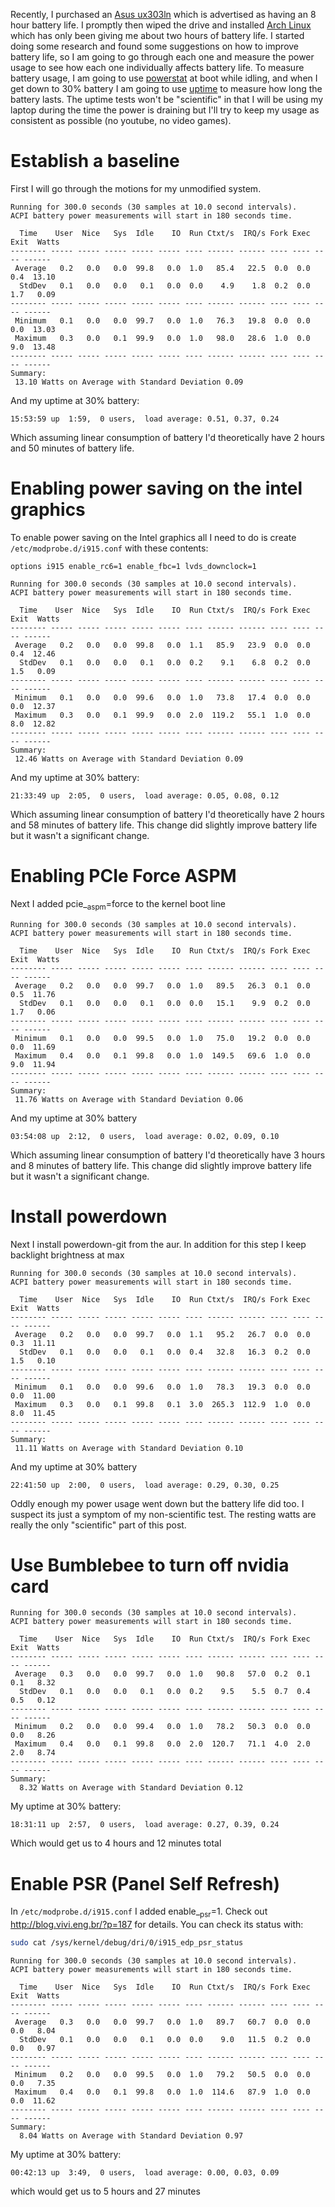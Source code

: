 #+BEGIN_COMMENT
.. title: Adventures in Battery Life on Arch Linux
.. slug: adventures-in-battery-life-on-arch-linux
.. date: 2015-01-18 10:46:01 UTC-08:00
.. tags: arch,linux,power,battery
.. link: 
.. description: 
.. type: text
#+END_COMMENT

Recently, I purchased an [[http://www.amazon.com/Zenbook-UX303LN-DB71T-Quad-HD-Display-Touchscreen/dp/B00KTL21RA][Asus ux303ln]] which is advertised as having an 8 hour battery life. I promptly then wiped the drive and installed [[https://www.archlinux.org/][Arch Linux]] which has only been giving me about two hours of battery life. I started doing some research and found some suggestions on how to improve battery life, so I am going to go through each one and measure the power usage to see how each one individually affects battery life. To measure battery usage, I am going to use [[http://www.hecticgeek.com/2012/02/powerstat-power-calculator-ubuntu-linux/][powerstat]] at boot while idling, and when I get down to 30% battery I am going to use [[http://linux.die.net/man/1/uptime][uptime]] to measure how long the battery lasts. The uptime tests won't be "scientific" in that I will be using my laptop during the time the power is draining but I'll try to keep my usage as consistent as possible (no youtube, no video games).

* Establish a baseline
First I will go through the motions for my unmodified system.

#+BEGIN_SRC text
  Running for 300.0 seconds (30 samples at 10.0 second intervals).
  ACPI battery power measurements will start in 180 seconds time.

    Time    User  Nice   Sys  Idle    IO  Run Ctxt/s  IRQ/s Fork Exec Exit  Watts
  -------- ----- ----- ----- ----- ----- ---- ------ ------ ---- ---- ---- ------
   Average   0.2   0.0   0.0  99.8   0.0  1.0   85.4   22.5  0.0  0.0  0.4  13.10
    StdDev   0.1   0.0   0.0   0.1   0.0  0.0    4.9    1.8  0.2  0.0  1.7   0.09
  -------- ----- ----- ----- ----- ----- ---- ------ ------ ---- ---- ---- ------
   Minimum   0.1   0.0   0.0  99.7   0.0  1.0   76.3   19.8  0.0  0.0  0.0  13.03
   Maximum   0.3   0.0   0.1  99.9   0.0  1.0   98.0   28.6  1.0  0.0  9.0  13.48
  -------- ----- ----- ----- ----- ----- ---- ------ ------ ---- ---- ---- ------
  Summary:
   13.10 Watts on Average with Standard Deviation 0.09  
#+END_SRC

And my uptime at 30% battery:
#+BEGIN_SRC text
   15:53:59 up  1:59,  0 users,  load average: 0.51, 0.37, 0.24
#+END_SRC
Which assuming linear consumption of battery I'd theoretically have 2 hours and 50 minutes of battery life.
* Enabling power saving on the intel graphics
To enable power saving on the Intel graphics all I need to do is create =/etc/modprobe.d/i915.conf= with these contents:
#+BEGIN_SRC text
  options i915 enable_rc6=1 enable_fbc=1 lvds_downclock=1
#+END_SRC

#+BEGIN_SRC text
  Running for 300.0 seconds (30 samples at 10.0 second intervals).
  ACPI battery power measurements will start in 180 seconds time.

    Time    User  Nice   Sys  Idle    IO  Run Ctxt/s  IRQ/s Fork Exec Exit  Watts
  -------- ----- ----- ----- ----- ----- ---- ------ ------ ---- ---- ---- ------
   Average   0.2   0.0   0.0  99.8   0.0  1.1   85.9   23.9  0.0  0.0  0.4  12.46
    StdDev   0.1   0.0   0.0   0.1   0.0  0.2    9.1    6.8  0.2  0.0  1.5   0.09
  -------- ----- ----- ----- ----- ----- ---- ------ ------ ---- ---- ---- ------
   Minimum   0.1   0.0   0.0  99.6   0.0  1.0   73.8   17.4  0.0  0.0  0.0  12.37
   Maximum   0.3   0.0   0.1  99.9   0.0  2.0  119.2   55.1  1.0  0.0  8.0  12.82
  -------- ----- ----- ----- ----- ----- ---- ------ ------ ---- ---- ---- ------
  Summary:
   12.46 Watts on Average with Standard Deviation 0.09
#+END_SRC

And my uptime at 30% battery:
#+BEGIN_SRC text
   21:33:49 up  2:05,  0 users,  load average: 0.05, 0.08, 0.12
#+END_SRC
Which assuming linear consumption of battery I'd theoretically have 2 hours and 58 minutes of battery life. This change did slightly improve battery life but it wasn't a significant change.
* Enabling PCIe Force ASPM
Next I added pcie__aspm=force to the kernel boot line
#+BEGIN_SRC text
  Running for 300.0 seconds (30 samples at 10.0 second intervals).
  ACPI battery power measurements will start in 180 seconds time.

    Time    User  Nice   Sys  Idle    IO  Run Ctxt/s  IRQ/s Fork Exec Exit  Watts
  -------- ----- ----- ----- ----- ----- ---- ------ ------ ---- ---- ---- ------
   Average   0.2   0.0   0.0  99.7   0.0  1.0   89.5   26.3  0.1  0.0  0.5  11.76
    StdDev   0.1   0.0   0.0   0.1   0.0  0.0   15.1    9.9  0.2  0.0  1.7   0.06
  -------- ----- ----- ----- ----- ----- ---- ------ ------ ---- ---- ---- ------
   Minimum   0.1   0.0   0.0  99.5   0.0  1.0   75.0   19.2  0.0  0.0  0.0  11.69
   Maximum   0.4   0.0   0.1  99.8   0.0  1.0  149.5   69.6  1.0  0.0  9.0  11.94
  -------- ----- ----- ----- ----- ----- ---- ------ ------ ---- ---- ---- ------
  Summary:
   11.76 Watts on Average with Standard Deviation 0.06
#+END_SRC

And my uptime at 30% battery
#+BEGIN_SRC text
   03:54:08 up  2:12,  0 users,  load average: 0.02, 0.09, 0.10
#+END_SRC
Which assuming linear consumption of battery I'd theoretically have 3 hours and 8 minutes of battery life. This change did slightly improve battery life but it wasn't a significant change.
* Install powerdown
Next I install powerdown-git from the aur. In addition for this step I keep backlight brightness at max
#+BEGIN_SRC text
  Running for 300.0 seconds (30 samples at 10.0 second intervals).
  ACPI battery power measurements will start in 180 seconds time.

    Time    User  Nice   Sys  Idle    IO  Run Ctxt/s  IRQ/s Fork Exec Exit  Watts
  -------- ----- ----- ----- ----- ----- ---- ------ ------ ---- ---- ---- ------
   Average   0.2   0.0   0.0  99.7   0.0  1.1   95.2   26.7  0.0  0.0  0.3  11.11
    StdDev   0.1   0.0   0.0   0.1   0.0  0.4   32.8   16.3  0.2  0.0  1.5   0.10
  -------- ----- ----- ----- ----- ----- ---- ------ ------ ---- ---- ---- ------
   Minimum   0.1   0.0   0.0  99.6   0.0  1.0   78.3   19.3  0.0  0.0  0.0  11.00
   Maximum   0.3   0.0   0.1  99.8   0.1  3.0  265.3  112.9  1.0  0.0  8.0  11.45
  -------- ----- ----- ----- ----- ----- ---- ------ ------ ---- ---- ---- ------
  Summary:
   11.11 Watts on Average with Standard Deviation 0.10 
#+END_SRC

And my uptime at 30% battery
#+BEGIN_SRC text
   22:41:50 up  2:00,  0 users,  load average: 0.29, 0.30, 0.25
#+END_SRC

Oddly enough my power usage went down but the battery life did too. I suspect its just a symptom of my non-scientific test. The resting watts are really the only "scientific" part of this post.

* Use Bumblebee to turn off nvidia card
#+BEGIN_SRC text
  Running for 300.0 seconds (30 samples at 10.0 second intervals).
  ACPI battery power measurements will start in 180 seconds time.

    Time    User  Nice   Sys  Idle    IO  Run Ctxt/s  IRQ/s Fork Exec Exit  Watts
  -------- ----- ----- ----- ----- ----- ---- ------ ------ ---- ---- ---- ------
   Average   0.3   0.0   0.0  99.7   0.0  1.0   90.8   57.0  0.2  0.1  0.1   8.32
    StdDev   0.1   0.0   0.0   0.1   0.0  0.2    9.5    5.5  0.7  0.4  0.5   0.12
  -------- ----- ----- ----- ----- ----- ---- ------ ------ ---- ---- ---- ------
   Minimum   0.2   0.0   0.0  99.4   0.0  1.0   78.2   50.3  0.0  0.0  0.0   8.26
   Maximum   0.4   0.0   0.1  99.8   0.0  2.0  120.7   71.1  4.0  2.0  2.0   8.74
  -------- ----- ----- ----- ----- ----- ---- ------ ------ ---- ---- ---- ------
  Summary:
    8.32 Watts on Average with Standard Deviation 0.12  
#+END_SRC

My uptime at 30% battery:
#+BEGIN_SRC text
   18:31:11 up  2:57,  0 users,  load average: 0.27, 0.39, 0.24
#+END_SRC
Which would get us to 4 hours and 12 minutes total
* Enable PSR (Panel Self Refresh)
In =/etc/modprobe.d/i915.conf= I added enable__psr=1. Check out [[http://blog.vivi.eng.br/?p=187]] for details. You can check its status with:
#+BEGIN_SRC sh
  sudo cat /sys/kernel/debug/dri/0/i915_edp_psr_status
#+END_SRC

#+BEGIN_SRC text
  Running for 300.0 seconds (30 samples at 10.0 second intervals).
  ACPI battery power measurements will start in 180 seconds time.

    Time    User  Nice   Sys  Idle    IO  Run Ctxt/s  IRQ/s Fork Exec Exit  Watts
  -------- ----- ----- ----- ----- ----- ---- ------ ------ ---- ---- ---- ------
   Average   0.3   0.0   0.0  99.7   0.0  1.0   89.7   60.7  0.0  0.0  0.0   8.04
    StdDev   0.1   0.0   0.0   0.1   0.0  0.0    9.0   11.5  0.2  0.0  0.0   0.97
  -------- ----- ----- ----- ----- ----- ---- ------ ------ ---- ---- ---- ------
   Minimum   0.2   0.0   0.0  99.5   0.0  1.0   79.2   50.5  0.0  0.0  0.0   7.35
   Maximum   0.4   0.0   0.1  99.8   0.0  1.0  114.6   87.9  1.0  0.0  0.0  11.62
  -------- ----- ----- ----- ----- ----- ---- ------ ------ ---- ---- ---- ------
  Summary:
    8.04 Watts on Average with Standard Deviation 0.97  
#+END_SRC

My uptime at 30% battery:
#+BEGIN_SRC text
   00:42:13 up  3:49,  0 users,  load average: 0.00, 0.03, 0.09
#+END_SRC
which would get us to 5 hours and 27 minutes
